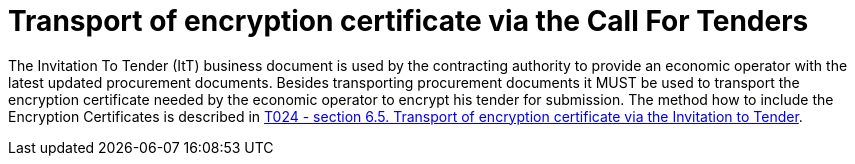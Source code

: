 // TODO adapt to Invitation for Tender
= Transport of encryption certificate via the Call For Tenders

The Invitation To Tender (ItT) business document is used by the contracting authority to provide an economic operator with the latest updated procurement documents. Besides transporting procurement documents it MUST be used to transport the encryption certificate needed by the economic operator to encrypt his tender for submission. The method how to include the Encryption Certificates is described in link:/pracc/transactions/T024/index.html[T024 - section  6.5. Transport of encryption certificate via the Invitation to Tender].


